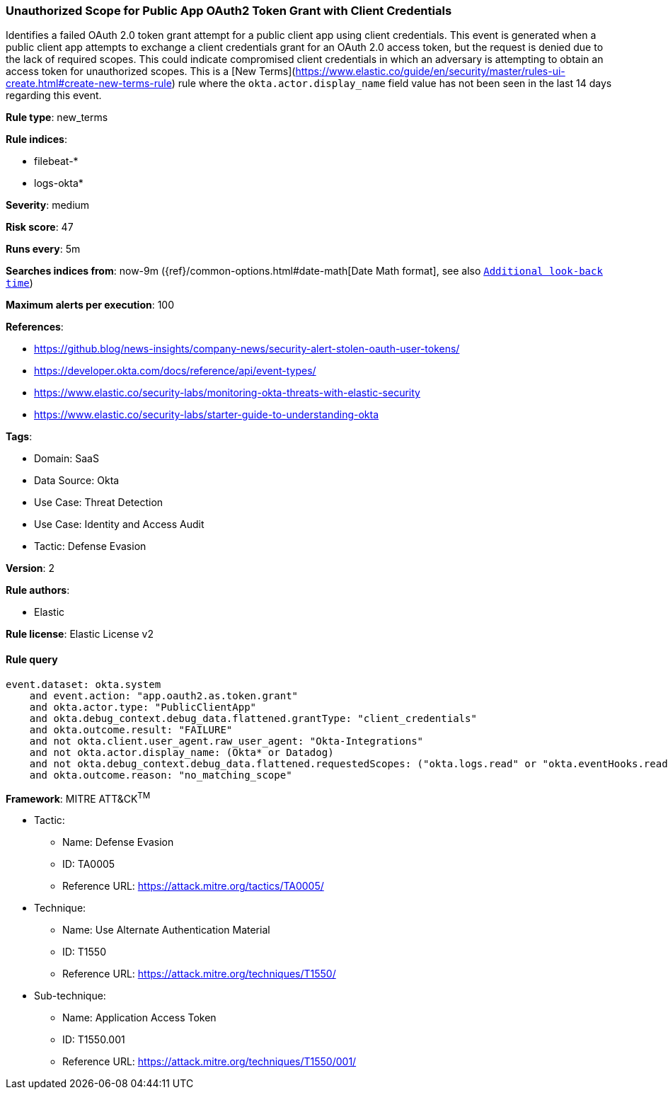 [[prebuilt-rule-8-14-12-unauthorized-scope-for-public-app-oauth2-token-grant-with-client-credentials]]
=== Unauthorized Scope for Public App OAuth2 Token Grant with Client Credentials

Identifies a failed OAuth 2.0 token grant attempt for a public client app using client credentials. This event is generated when a public client app attempts to exchange a client credentials grant for an OAuth 2.0 access token, but the request is denied due to the lack of required scopes. This could indicate compromised client credentials in which an adversary is attempting to obtain an access token for unauthorized scopes. This is a [New Terms](https://www.elastic.co/guide/en/security/master/rules-ui-create.html#create-new-terms-rule) rule where the `okta.actor.display_name` field value has not been seen in the last 14 days regarding this event.

*Rule type*: new_terms

*Rule indices*: 

* filebeat-*
* logs-okta*

*Severity*: medium

*Risk score*: 47

*Runs every*: 5m

*Searches indices from*: now-9m ({ref}/common-options.html#date-math[Date Math format], see also <<rule-schedule, `Additional look-back time`>>)

*Maximum alerts per execution*: 100

*References*: 

* https://github.blog/news-insights/company-news/security-alert-stolen-oauth-user-tokens/
* https://developer.okta.com/docs/reference/api/event-types/
* https://www.elastic.co/security-labs/monitoring-okta-threats-with-elastic-security
* https://www.elastic.co/security-labs/starter-guide-to-understanding-okta

*Tags*: 

* Domain: SaaS
* Data Source: Okta
* Use Case: Threat Detection
* Use Case: Identity and Access Audit
* Tactic: Defense Evasion

*Version*: 2

*Rule authors*: 

* Elastic

*Rule license*: Elastic License v2


==== Rule query


[source, js]
----------------------------------
event.dataset: okta.system
    and event.action: "app.oauth2.as.token.grant"
    and okta.actor.type: "PublicClientApp"
    and okta.debug_context.debug_data.flattened.grantType: "client_credentials"
    and okta.outcome.result: "FAILURE"
    and not okta.client.user_agent.raw_user_agent: "Okta-Integrations"
    and not okta.actor.display_name: (Okta* or Datadog)
    and not okta.debug_context.debug_data.flattened.requestedScopes: ("okta.logs.read" or "okta.eventHooks.read" or "okta.inlineHooks.read")
    and okta.outcome.reason: "no_matching_scope"

----------------------------------

*Framework*: MITRE ATT&CK^TM^

* Tactic:
** Name: Defense Evasion
** ID: TA0005
** Reference URL: https://attack.mitre.org/tactics/TA0005/
* Technique:
** Name: Use Alternate Authentication Material
** ID: T1550
** Reference URL: https://attack.mitre.org/techniques/T1550/
* Sub-technique:
** Name: Application Access Token
** ID: T1550.001
** Reference URL: https://attack.mitre.org/techniques/T1550/001/
